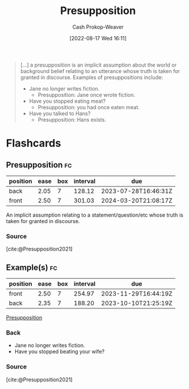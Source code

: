 :PROPERTIES:
:ID:       e5db0b54-03b5-417a-a4c8-93001958c410
:ROAM_REFS: [cite:@Presupposition2021]
:LAST_MODIFIED: [2023-05-24 Wed 13:30]
:END:
#+title: Presupposition
#+hugo_custom_front_matter: :slug "e5db0b54-03b5-417a-a4c8-93001958c410"
#+author: Cash Prokop-Weaver
#+date: [2022-08-17 Wed 16:11]
#+filetags: :concept:

#+begin_quote
[...] a presupposition is an implicit assumption about the world or background belief relating to an utterance whose truth is taken for granted in discourse. Examples of presuppositions include:

- Jane no longer writes fiction.
  - Presupposition: Jane once wrote fiction.
- Have you stopped eating meat?
  - Presupposition: you had once eaten meat.
- Have you talked to Hans?
  - Presupposition: Hans exists.
#+end_quote

* Flashcards
:PROPERTIES:
:ANKI_DECK: Default
:END:
** Presupposition :fc:
:PROPERTIES:
:ID:       a2013d35-795f-4850-929c-fa750f40a502
:ANKI_NOTE_ID: 1660778073297
:FC_CREATED: 2022-08-17T23:14:33Z
:FC_TYPE:  vocab
:END:
:REVIEW_DATA:
| position | ease | box | interval | due                  |
|----------+------+-----+----------+----------------------|
| back     | 2.05 |   7 |   128.12 | 2023-07-28T16:46:31Z |
| front    | 2.50 |   7 |   301.03 | 2024-03-20T21:08:17Z |
:END:
An implicit assumption relating to a statement/question/etc whose truth is taken for granted in discourse.
*** Source
[cite:@Presupposition2021]
** Example(s) :fc:
:PROPERTIES:
:ID:       39bcbeeb-00e3-4b7f-945f-09a32a71078f
:ANKI_NOTE_ID: 1660778074296
:FC_CREATED: 2022-08-17T23:14:34Z
:FC_TYPE:  double
:END:
:REVIEW_DATA:
| position | ease | box | interval | due                  |
|----------+------+-----+----------+----------------------|
| front    | 2.50 |   7 |   254.97 | 2023-11-29T16:44:19Z |
| back     | 2.35 |   7 |   188.20 | 2023-10-10T21:25:19Z |
:END:
[[id:e5db0b54-03b5-417a-a4c8-93001958c410][Presupposition]]
*** Back
- Jane no longer writes fiction.
- Have you stopped beating your wife?
*** Source
[cite:@Presupposition2021]
#+print_bibliography: